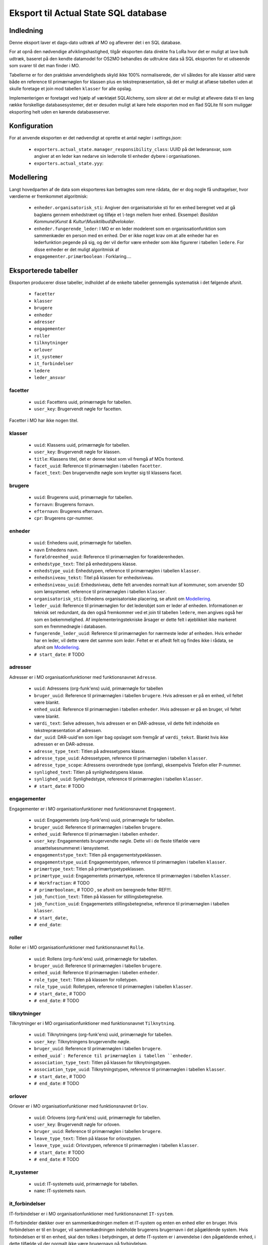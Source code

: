 *************************************
Eksport til Actual State SQL database
*************************************

Indledning
==========
Denne eksport laver et dags-dato udtræk af MO og afleverer det i en SQL database.

For at opnå den nødvendige afviklingshastighed, tilgår eksporten data direkte fra
LoRa hvor det er muligt at lave bulk udtræk, baseret på den kendte datamodel for
OS2MO behandles de udtrukne data så SQL eksporten for et udseende som svarer til
det man finder i MO.

Tabellerne er for den praktiske anvendeligheds skyld ikke 100% normaliserede, der
vil således for alle klasser altid være både en reference til primærnøglen for
klassen plus en tekstrepræsentation, så det er muligt at aflæse tabellen uden at
skulle foretage et join mod tabellen ``klasser`` for alle opslag.

Implementerigen er foretaget ved hjælp af værktøjet SQLAlchemy, som sikrer at
det er muligt at aflevere data til en lang række forskellige databasesystemer,
det er desuden muligt at køre hele eksporten mod en flad SQLite fil som muliggør
eksporting helt uden en kørende databaseserver.

Konfiguration
=============

For at anvende eksporten er det nødvendigt at oprette et antal nøgler i
`settings.json`:

 * ``exporters.actual_state.manager_responsibility_class``: UUID på det lederansvar,
   som angiver at en leder kan nedarve sin lederrolle til enheder dybere i
   organisationen.
 * ``exporters.actual_state.yyy``: 

.. _Modellering:

Modellering
===========

Langt hovedparten af de data som eksporteres kan betragtes som rene rådata,
der er dog nogle få undtagelser, hvor værdierne er fremkommet algoritmisk:

 * ``enheder.organisatorisk_sti``: Angiver den organisatoriske sti for en enhed
   beregnet ved at gå baglæns gennem enhedstræet og tilføje et `\\`-tegn mellem
   hver enhed. Eksempel: `Basildon Kommune\\Kunst & Kultur\\Musiktilbud\\Øvelokaler`.
 * ``enheder.fungerende_leder``: I MO er en leder modeleret som en
   organissationfunktion som sammenkæder en person med en enhed. Der er ikke noget
   krav om at alle enheder har en lederfunktion pegende på sig, og der vil derfor
   være enheder som ikke figurerer i tabellen ``ledere``. For disse enheder er det
   muligt algoritmisk af 
 * ``engagementer.primærboolean`` : Forklaring....   

Eksporterede tabeller
=====================

Eksporten producerer disse tabeller, indholdet af de enkelte tabeller gennemgås
systematisk i det følgende afsnit.

 * ``facetter``
 * ``klasser``
 * ``brugere``
 * ``enheder``
 * ``adresser``
 * ``engagementer``
 * ``roller``
 * ``tilknytninger``
 * ``orlover``
 * ``it_systemer``
 * ``it_forbindelser``
 * ``ledere``
 * ``leder_ansvar``


facetter
--------

 * ``uuid``: Facettens uuid, primærnøgle for tabellen.
 * ``user_key``: Brugervendt nøgle for facetten.

Facetter i MO har ikke nogen titel.

klasser
--------

 * ``uuid``: Klassens uuid, primærnøgle for tabellen.
 * ``user_key``: Brugervendt nøgle for klassen.
 * ``title``: Klassens titel, det er denne tekst som vil fremgå af MOs frontend.
 * ``facet_uuid``: Reference til primærnøglen i tabellen ``facetter``.
 * ``facet_text``: Den brugervendte nøgle som knytter sig til klassens facet.

brugere
--------
 * ``uuid``: Brugerens uuid, primærnøgle for tabellen.
 * ``fornavn``: Brugerens fornavn.
 * ``efternavn``:  Brugerens efternavn.
 * ``cpr``:  Brugerens cpr-nummer.

enheder
--------
 * ``uuid``: Enhedens uuid, primærnøgle for tabellen.
 * ``navn`` Enhedens navn.
 * ``forældreenhed_uuid``: Reference til primærnøglen for forælderenheden.
 * ``enhedstype_text``: Titel på enhedstypens klasse.
 * ``enhedstype_uuid``: Enhedstypen, reference til primærnøglen i tabellen
   ``klasser``.
 * ``enhedsniveau_tekst``: Titel på klassen for enhedsniveau.
 * ``enhedsniveau_uuid``: Enhedsniveau, dette felt anvendes normalt kun af kommuner,
   som anvender SD som lønsystemet. reference til primærnøglen i tabellen
   ``klasser``.
 * ``organisatorisk_sti``: Enhedens organisatoriske placering, se afsnit om
   `Modellering`_.
 * ``leder_uuid``: Reference til primærnøglen for det lederobjet som er leder af
   enheden. Informationen er teknisk set redundant, da den også fremkommer ved et
   join til tabellen ``ledere``, men angives også her som en bekemmelighed.
   Af implementeringstekniske årsager er dette felt i øjeblikket ikke
   markeret som en fremmednøgle i databasen.
 * ``fungerende_leder_uuid``: Reference til primærnøglen for nærmeste leder af
   enheden. Hvis enheder har en leder, vil dette være det samme som `leder`. Feltet
   er et afledt felt og findes ikke i rådata, se afsnit om `Modellering`_.
 * ``# start_date``: # TODO

    
adresser
--------

Adresser er i MO organisationfunktioner med funktionsnavnet ``Adresse``.

 * ``uuid``: Adressens (org-funk'ens) uuid, primærnøgle for tabellen
 * ``bruger_uuid``: Reference til primærnøglen i tabellen ``brugere``. Hvis adressen
   er på en enhed, vil feltet være blankt.
 * ``enhed_uuid``: Reference til primærnøglen i tabellen ``enheder``.  Hvis adressen
   er på en bruger, vil feltet være blankt.
 * ``værdi_text``: Selve adressen, hvis adressen er en DAR-adresse, vil dette felt
   indeholde en tekstrepræsentation af adressen.
 * ``dar_uuid``: DAR-uuid'en som liger bag opslaget som fremgår af ``værdi_tekst``.
   Blankt hvis ikke adressen er en DAR-adresse.
 * ``adresse_type_text``: Titlen på adressetypens klasse.
 * ``adresse_type_uuid``: Adressetypen, reference til primærnøglen i tabellen
   ``klasser``.
 * ``adresse_type_scope``: Adressens overordnede type (omfang), eksempelvis Telefon
   eller P-nummer.
 * ``synlighed_text``: Titlen på synlighedstypens klasse.
 * ``synlighed_uuid``: Synlighedstype, reference til primærnøglen i tabellen
   ``klasser``.
 * ``# start_date``: # TODO

engagementer
--------

Engagementer er i MO organisationfunktioner med funktionsnavnet ``Engagement``.

 * ``uuid``: Engagementets (org-funk'ens) uuid, primærnøgle for tabellen.
 * ``bruger_uuid``: Reference til primærnøglen i tabellen ``brugere``. 
 * ``enhed_uuid``: Reference til primærnøglen i tabellen ``enheder``. 
 * ``user_key``: Engagementets brugervendte nøgle. Dette vil i de fleste tilfælde
   være ansættelsesnummeret i lønsystemet.
 * ``engagementstype_text``: Titlen på engagementstypeklassen.
 * ``engagementstype_uuid``: Engagementstypen, reference til primærnøglen i tabellen
   ``klasser``.
 * ``primærtype_text``: Titlen på primærtypetypeklassen.
 * ``primærtype_uuid``: Engagementets primærtype, reference til primærnøglen i tabellen ``klasser``.
 * ``# Workfraction``: # TODO
 * ``# primærboolean``:, # TODO , se afsnit om beregnede   felter REF!!!.
 * ``job_function_text``: Titlen på klassen for stillingsbetegnelse.
 * ``job_function_uuid``: Engagementets stillingsbetegnelse, reference til primærnøglen
   i tabellen ``klasser``.
 * ``# start_date``:,
 * ``# end_date``:

roller
--------

Roller er i MO organisationfunktioner med funktionsnavnet ``Rolle``.

 * ``uuid``: Rollens (org-funk'ens) uuid, primærnøgle for tabellen.
 * ``bruger_uuid``: Reference til primærnøglen i tabellen ``brugere``. 
 * ``enhed_uuid``: Reference til primærnøglen i tabellen ``enheder``. 
 * ``role_type_text``: Titlen på klassen for rolletypen.
 * ``role_type_uuid``: Rolletypen, reference til primærnøglen i tabellen
   ``klasser``.
 * ``# start_date``:, # TODO
 * ``# end_date``: # TODO

tilknytninger
--------

Tilknytninger er i MO organisationfunktioner med funktionsnavnet ``Tilknytning``.

 * ``uuid``: Tilknytningens (org-funk'ens) uuid, primærnøgle for tabellen.
 * ``user_key``: Tilknytningens brugervendte nøgle.
 * ``bruger_uuid``: Reference til primærnøglen i tabellen ``brugere``. 
 * ``enhed_uuid`: Reference til primærnøglen i tabellen ``enheder``. 
 * ``association_type_text``: Titlen på klassen for tilknytningstypen.
 * ``association_type_uuid``: Tilknytningstypen, reference til primærnøglen i tabellen
   ``klasser``.
 * ``# start_date``:, # TODO
 * ``# end_date``: # TODO


orlover
--------

Orlover er i MO organisationfunktioner med funktionsnavnet ``Orlov``.

 * ``uuid``:  Orlovens (org-funk'ens) uuid, primærnøgle for tabellen.
 * ``user_key``: Brugervendt nøgle for orloven.
 * ``bruger_uuid``:  Reference til primærnøglen i tabellen ``brugere``. 
 * ``leave_type_text``: Titlen på klasse for orlovstypen.
 * ``leave_type_uuid``: Orlovstypen, reference til primærnøglen i tabellen
   ``klasser``.
 * ``# start_date``: # TODO
 * ``# end_date``: # TODO

it_systemer
--------
 * ``uuid``: IT-systemets uuid, primærnøgle for tabellen.
 * ``name``: IT-systemets navn.

it_forbindelser
---------------

IT-forbindelser er i MO organisationfunktioner med funktionsnavnet ``IT-system``.

IT-forbindeler dækker over en sammenkædningen mellem et IT-system og enten en enhed
eller en bruger. Hvis forbindelsen er til en bruger, vil sammenkædningen indeholde
brugerens brugernavn i det pågældende system. Hvis forbindelsen er til en enhed, skal
den tolkes i betydningen, at dette IT-system er i anvendelse i den pågældende enhed,
i dette tilfælde vil der normalt ikke være brugernavn på forbindelsen.

 * `uuid`: IT-forbindelsens (org-funk'ens) uuid, primærnøgle for tabellen.
 * `it_system_uuid`: Reference til primærnøglen i tabellen ``it_systemer``
 * `bruger_uuid`: Reference til primærnøglen i tabellen ``brugere``.  Hvis
   it-forbindelsen er på en enhed, vil feltet være blankt.
 * `enhed_uuid`: Reference til primærnøglen i tabellen ``enheder``. 
 * `brugernavn`: Brugerens brugernavn i IT-systemet. Normalt blank for forbindelser
   til enheder.

ledere
--------
 * `uuid`: Lederrollens (org-funk'ens) uuid, primærnøgle for tabellen.
 * `bruger_uuid`: Reference til primærnøglen i tabellen ``brugere``.
 * `enhed_uuid`: Reference til primærnøglen i tabellen ``enheder``.
 * `manager_type_text`: Titlen på klassen for ledertypen.
 * `manager_type_uuid`: Klassen for ledertypen, reference til primærnøglen i tabellen
   ``klasser``.
 * `niveau_type_text`: Titlen på klassen for lederniveau.
 * `niveau_type_uuid`: Klassen for lederniveau, reference til primærnøglen i tabellen
   ``klasser``.

leder_ansvar
------------

Lederansvar er i MO ikke et selvstændigt objekt, men er modelleret som en liste af
klasser som tilknyttes en lederrolle.

 * ``id``: Arbitrært løbenummer, denne tabel har ikke har nogen naturlig primærnøgle.
 * ``leder_uuid``: Reference til primærnøglen i tabellen ``ledere``.
 * ``responsibility_text``: Titlen på klassen for lederansvar.
 * ``responsibility_uuid``: Klassen for lederansvar, reference til primærnøglen i tabellen
   ``klasser``.

